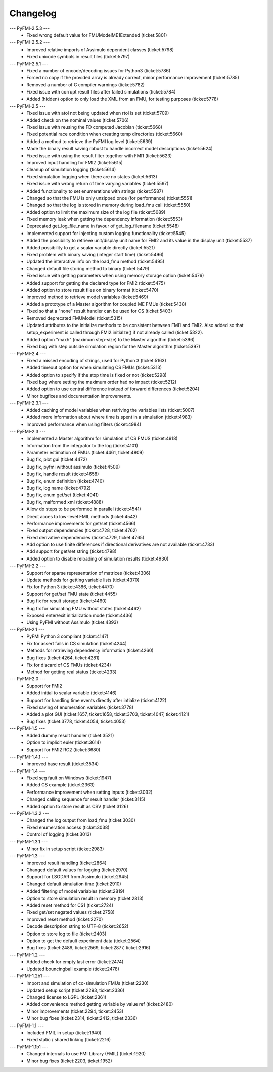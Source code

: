 
==========
Changelog
==========

--- PyFMI-2.5.3 ---
    * Fixed wrong default value for FMUModelME1Extended (ticket:5801)

--- PyFMI-2.5.2 ---
    * Improved relative imports of Assimulo dependent classes (ticket:5798)
    * Fixed unicode symbols in result files (ticket:5797)

--- PyFMI-2.5.1 ---
    * Fixed a number of encode/decoding issues for Python3 (ticket:5786)
    * Forced no copy if the provided array is already correct, minor 
      performance improvement (ticket:5785)
    * Removed a number of C compiler warnings (ticket:5782)
    * Fixed issue with corrupt result files after failed simulations (ticket:5784)
    * Added (hidden) option to only load the XML from an FMU, for testing
      purposes (ticket:5778)

--- PyFMI-2.5 ---
    * Fixed issue with atol not being updated when rtol is set (ticket:5709)
    * Added check on the nominal values (ticket:5706)
    * Fixed issue with reusing the FD computed Jacobian (ticket:5668)
    * Fixed potential race condition when creating temp directories (ticket:5660)
    * Added a method to retrieve the PyFMI log level (ticket:5639)
    * Made the binary result saving robust to handle incorrect model descriptions (ticket:5624)
    * Fixed issue with using the result filter together with FMI1 (ticket:5623)
    * Improved input handling for FMI2 (ticket:5615)
    * Cleanup of simulation logging (ticket:5614)
    * Fixed simulation logging when there are no states (ticket:5613)
    * Fixed issue with wrong return of time varying variables (ticket:5597)
    * Added functionality to set enumerations with strings (ticket:5587)
    * Changed so that the FMU is only unzipped once (for performance) (ticket:5551)
    * Changed so that the log is stored in memory during load_fmu call (ticket:5550)
    * Added option to limit the maximum size of the log file (ticket:5089)
    * Fixed memory leak when getting the dependency information (ticket:5553)
    * Deprecated get_log_file_name in favour of get_log_filename (ticket:5548)
    * Implemented support for injecting custom logging functionality (ticket:5545)
    * Added the possibility to retrieve unit/display unit name for FMI2 and its value in the display unit (ticket:5537)
    * Added possibility to get a scalar variable directly (ticket:5521)
    * Fixed problem with binary saving (integer start time) (ticket:5496)
    * Updated the interactive info on the load_fmu method (ticket:5495)
    * Changed default file storing method to binary (ticket:5479)
    * Fixed issue with getting parameters when using memory storage option (ticket:5476)
    * Added support for getting the declared type for FMI2 (ticket:5475)
    * Added option to store result files on binary format (ticket:5470)
    * Improved method to retrieve model variables (ticket:5469)
    * Added a prototype of a Master algorithm for coupled ME FMUs (ticket:5438)
    * Fixed so that a "none" result handler can be used for CS (ticket:5403)
    * Removed deprecated FMUModel (ticket:5315)
    * Updated attributes to the initialize methods to be consistent between FMI1 and FMI2. Also added so that setup_experiment is called through FMI2.initialze() if not already called (ticket:5322).
    * Added option "maxh" (maximum step-size) to the Master algorithm (ticket:5396)
    * Fixed bug with step outside simulation region for the Master algorithm (ticket:5397)

--- PyFMI-2.4 ---
    * Fixed a missed encoding of strings, used for Python 3 (ticket:5163)
    * Added timeout option for when simulating CS FMUs (ticket:5313)
    * Added option to specify if the stop time is fixed or not (ticket:5298)
    * Fixed bug where setting the maximum order had no impact (ticket:5212)
    * Added option to use central difference instead of forward differences (ticket:5204)
    * Minor bugfixes and documentation improvements.

--- PyFMI-2.3.1 ---
    * Added caching of model variables when retriving the variables lists (ticket:5007)
    * Added more information about where time is spent in a simulation (ticket:4983)
    * Improved performance when using filters (ticket:4984)

--- PyFMI-2.3 ---
    * Implemented a Master algorithm for simulation of CS FMUS (ticket:4918)
    * Information from the integrator to the log (ticket:4101)
    * Parameter estimation of FMUs (ticket:4461, ticket:4809)
    * Bug fix, plot gui (ticket:4472)
    * Bug fix, pyfmi without assimulo (ticket:4509)
    * Bug fix, handle result (ticket:4658)
    * Bug fix, enum definition (ticket:4740)
    * Bug fix, log name (ticket:4792)
    * Bug fix, enum get/set (ticket:4941)
    * Bug fix, malformed xml (ticket:4888)
    * Allow do steps to be performed in parallel (ticket:4541)
    * Direct acces to low-level FMIL methods (ticket:4542)
    * Performance improvements for get/set (ticket:4566)
    * Fixed output dependencies (ticket:4728, ticket:4762)
    * Fixed derivative dependencies (ticket:4729, ticket:4765)
    * Add option to use finite differences if directional derivatives are not available (ticket:4733)
    * Add support for get/set string (ticket:4798)
    * Added option to disable reloading of simulation results (ticket:4930)

--- PyFMI-2.2 ---
    * Support for sparse representation of matrices (ticket:4306)
    * Update methods for getting variable lists (ticket:4370)
    * Fix for Python 3 (ticket:4386, ticket:4470)
    * Support for get/set FMU state (ticket:4455)
    * Bug fix for result storage (ticket:4460)
    * Bug fix for simulating FMU without states (ticket:4462)
    * Exposed enter/exit initialization mode (ticket:4436)
    * Using PyFMI without Assimulo (ticket:4393)

--- PyFMI-2.1 ---
    * PyFMI Python 3 compliant (ticket:4147)
    * Fix for assert fails in CS simulation (ticket:4244)
    * Methods for retrieving dependency information (ticket:4260)
    * Bug fixes (ticket:4264, ticket:4281)
    * Fix for discard of CS FMUs (ticket:4234)
    * Method for getting real status (ticket:4233)
    
--- PyFMI-2.0 ---
    * Support for FMI2
    * Added initial to scalar variable (ticket:4146)
    * Support for handling time events directly after intialize (ticket:4122)
    * Fixed saving of enumeration variables (ticket:3778)
    * Added a plot GUI (ticket:1657, ticket:1658, ticket:3703, ticket:4047, ticket:4121)
    * Bug fixes (ticket:3778, ticket:4054, ticket:4053)
    
--- PyFMI-1.5 ---
    * Added dummy result handler (ticket:3521)
    * Option to implicit euler (ticket:3614)
    * Support for FMI2 RC2 (ticket:3680)
    
--- PyFMI-1.4.1 ---
    * Improved base result (ticket:3534)
    
--- PyFMI-1.4 ---
    * Fixed seg fault on Windows (ticket:1947)
    * Added CS example (ticket:2363)
    * Performance improvement when setting inputs (ticket:3032)
    * Changed calling sequence for result handler (ticket:3115)
    * Added option to store result as CSV (ticket:3126)

--- PyFMI-1.3.2 ---
    * Changed the log output from load_fmu (ticket:3030)
    * Fixed enumeration access (ticket:3038)
    * Control of logging (ticket:3013)

--- PyFMI-1.3.1 ---
    * Minor fix in setup script (ticket:2983)

--- PyFMI-1.3 ---
    * Improved result handling (ticket:2864)
    * Changed default values for logging (ticket:2970)
    * Support for LSODAR from Assimulo (ticket:2945)
    * Changed default simulation time (ticket:2910)
    * Added filtering of model variables (ticket:2819)
    * Option to store simulation result in memory (ticket:2813)
    * Added reset method for CS1 (ticket:2724)
    * Fixed get/set negated values (ticket:2758)
    * Improved reset method (ticket:2270)
    * Decode description string to UTF-8 (ticket:2652)
    * Option to store log to file (ticket:2403)
    * Option to get the default experiment data (ticket:2564)
    * Bug fixes (ticket:2489, ticket:2569, ticket:2877, ticket:2916)

    
--- PyFMI-1.2 ---
    * Added check for empty last error (ticket:2474)
    * Updated bouncingball example (ticket:2478)
    
--- PyFMI-1.2b1 ---
    * Import and simulation of co-simulation FMUs (ticket:2230)
    * Updated setup script (ticket:2293, ticket:2336)
    * Changed license to LGPL (ticket:2361)
    * Added convenience method getting variable by value ref (ticket:2480)
    * Minor improvements (ticket:2294, ticket:2453)
    * Minor bug fixes (ticket:2314, ticket:2412, ticket:2336)
    
--- PyFMI-1.1 ---
    * Included FMIL in setup (ticket:1940)
    * Fixed static / shared linking (ticket:2216)
    
--- PyFMI-1.1b1 ---
    * Changed internals to use FMI Library (FMIL) (ticket:1920)
    * Minor bug fixes (ticket:2203, ticket:1952)

